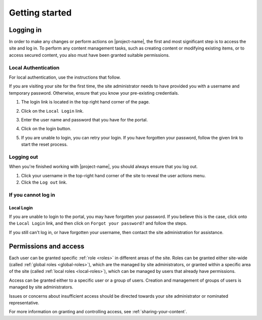 Getting started
***************

.. _logging-in:

Logging in
==========

In order to make any changes or perform actions on |project-name|, the first
and most significant step is to access the site and log in. To perform
any content management tasks, such as creating content or modifying existing
items, or to access secured content, you also must have been granted suitable
permissions.


.. ifconfig:: metadata['project']['auth'] == 'aaf'

   Because |project-name| utilises :term:`Single Sign On (SSO)` you will
   utilise an existing set of credentials to log in.  Due to the nature of this
   process, in order to share content with colleagues, each individual must log
   in to |project-name| at least once before they can be given access.

   Most users will use their existing institutional username and password (or
   other credentials) to log in via the :term:`Australian Access Federation
   (AAF)`.

.. ifconfig:: metadata['project']['auth'] == 'local'

   Because |project-name| utilises local authentication, you will utilise a
   set of credentials that are local to this site.  The site administrator must
   create this account and provide permissions before you are able to log in.


.. ifconfig:: metadata['project']['auth'] == 'aaf'

    Institutional Authentication
    ----------------------------

    .. important::

        Before proceeding, ensure that your credentials have been provided by an
        **institution** or **research organisation**, rather than being local
        to |project-name|.  If you attempt to sign in to an institution's
        authentication system using local |project-name| credentials, this
        process will fail.


    #. The login link is located in the top-right hand corner of the page:

       .. image:: /images/login_link.png
          :alt: Portal Login Link
          :align: center
          :scale: 75%

    #. You will be presented with the option to utilise AAF authentication to
       log in.

       .. image:: /images/login_shib.png
          :alt: Portal Login Link
          :align: center
          :scale: 50%

    #. Select your institution or organisation from the dropdown box.

       .. note::

          If your institution or organisation doesn't appear in the list,
          then you should contact your IT support staff about whether you
          are part of the :term:`Australian Access Federation (AAF)`. If you
          are a collaborator associated with an organisation subscribed to the
          AAF, then you can obtain an AAF Virtual Home account by following
          the instructions in the `AAF Virtual Home User Guide
          <https://vho.aaf.edu.au/guides/user-guide.pdf>`_.

    #. Click the ``Login`` button.

    #. Enter your institutional or organisational credentials and login.

       .. note::

          This is a screen shot of the James Cook University login page - your
          institution's page will look different and may behave in a slightly
          different manner.

       .. image:: /images/idp_jcu.png
          :alt: JCU Identity Provider
          :align: center
          :scale: 50%

    #. You may be prompted to release certain details about yourself from your
       organisation, including name, email address, and other particulars.
       You must accept this to continue so that you can be identified within
       our system.

    #. Once logged in, notice that your name is displayed at the top-right
       hand corner and that you can click on this to display the user
       actions menu.

       .. image:: /images/user-tools-menu.png
          :alt: User actions menu
          :align: center
          :scale: 75%


Local Authentication
--------------------

For local authentication, use the instructions that follow.

If you are visiting your site for the first time, the site administrator needs
to have provided you with a username and temporary password.  Otherwise, ensure
that you know your pre-existing credentials.


#. The login link is located in the top right hand corner of the page.

   .. image:: /images/login_link.png
      :alt: Portal Login Link
      :align: center
      :scale: 75%

#. Click on the ``Local Login`` link.

#. Enter the user name and password that you have for the portal.

   .. image:: /images/login.png
      :alt: Portal Login
      :align: center
      :scale: 50%

#. Click on the login button.

#. If you are unable to login, you can retry your login.  If you have forgotten
   your password, follow the given link to start the reset process.


Logging out
-----------

When you're finished working with |project-name|, you should always ensure that
you log out.

#. Click your username in the top-right hand corner of the site to reveal
   the user actions menu.

#. Click the ``Log out`` link.

   .. ifconfig:: metadata['project']['auth'] == 'aaf'

       .. note::

          If you are logged in via your instutional credentials, you can log
          out of the portal, but your browser will remember you for use on
          other :term:`Australian Access Federation (AAF)` services.  To log
          out entirely, either quit the browser you use are using, or clear all
          cookies relating to ``aaf.edu.au`` and ``|project-server-host|``.


If you cannot log in
--------------------

.. ifconfig:: metadata['project']['auth'] == 'aaf'

    Insitutional Authentication
    ~~~~~~~~~~~~~~~~~~~~~~~~~~~

    Since authentication is provided by your institution directly, please refer
    to your local helpdesk for troubleshooting and password reset requests.
    For details on how to contact your helpdesk, please refer to your
    insitution's website.


Local Login
~~~~~~~~~~~

If you are unable to login to the portal, you may have forgotten your password.
If you believe this is the case, click onto the ``Local Login`` link, and
then click on ``Forgot your password?`` and follow the steps.

If you still can't log in, or have forgotten your username, then contact
the site administration for assistance.


Permissions and access
======================

Each user can be granted specific :ref:`role <roles>` in different areas of the site.
Roles can be granted either site-wide (called :ref:`global roles
<global-roles>`), which are the managed by site administrators, or granted
within a specific area of the site (called :ref:`local roles <local-roles>`),
which can be managed by users that already have permissions.

Access can be granted either to a specific user or a group of users.  Creation
and management of groups of users is managed by site administrators.

Issues or concerns about insufficient access should be directed towards your
site administrator or nominated representative.

For more information on granting and controlling access, see
:ref:`sharing-your-content`.
